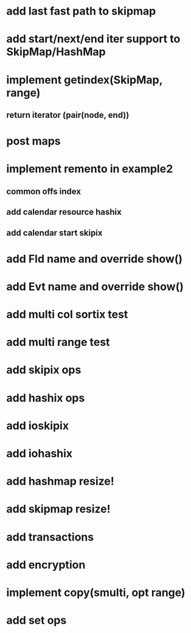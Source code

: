 * add last fast path to skipmap

* add start/next/end iter support to SkipMap/HashMap

* implement getindex(SkipMap, range)
** return iterator (pair(node, end))

* post maps

* implement remento in example2
** common offs index
** add calendar resource hashix
** add calendar start skipix

* add Fld name and override show()

* add Evt name and override show()

* add multi col sortix test

* add multi range test

* add skipix ops

* add hashix ops

* add ioskipix

* add iohashix

* add hashmap resize!

* add skipmap resize!

* add transactions
* add encryption

* implement copy(smulti, opt range)

* add set ops
